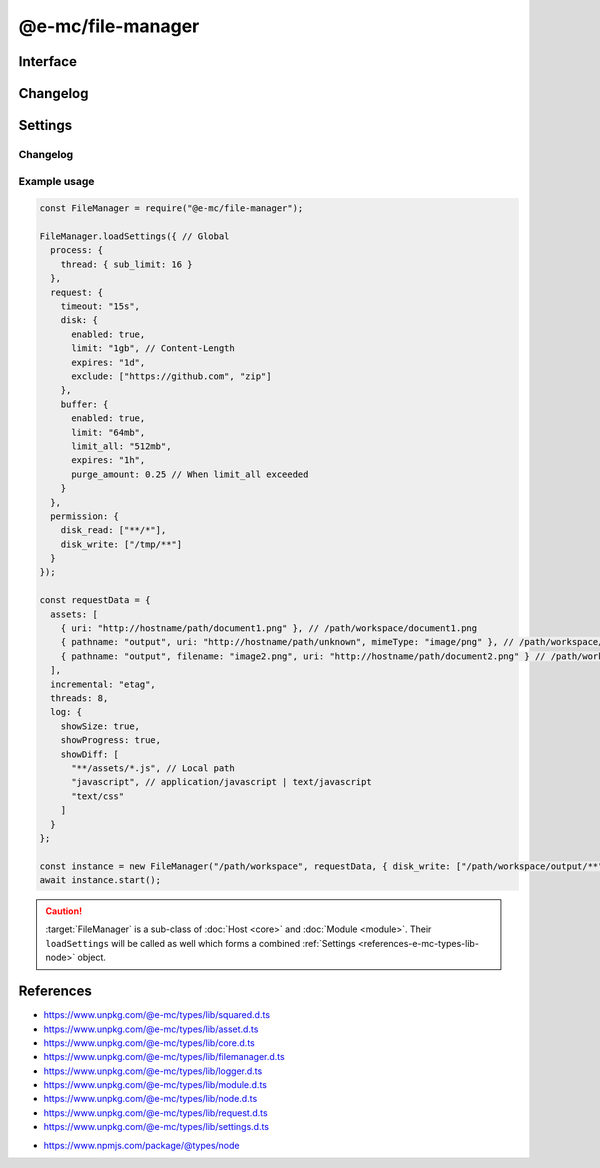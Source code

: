 ==================
@e-mc/file-manager
==================

Interface
=========

.. highlight:: typescript

.. code-block::
  :caption: `View Source <https://www.unpkg.com/@e-mc/types/lib/index.d.ts>`_

  import type { DataSource, IncrementalMatch, TaskAction } from "./squared";

  import type { DocumentConstructor, HostConstructor, ICloud, ICompress, IDocument, IHost, IImage, IModule, IRequest, ITask, IWatch, ImageConstructor, TaskConstructor, WatchConstructor } from "./index";
  import type { ExternalAsset, FileCommand, FileData, IFileThread, OutputFinalize } from "./asset";
  import type { IPermission, PermissionReadWrite } from "./core";
  import type { AssetContentOptions, ChecksumOptions, DeleteFileAddendum, FileOutput, FinalizeResult, FindAssetOptions, IHttpDiskCache, IHttpMemoryCache, InstallData, PostFinalizeCallback, ReplaceOptions } from "./filemanager";
  import type { ExecCommand } from "./logger";
  import type { CopyFileOptions, CreateDirOptions, DeleteFileOptions, MoveFileOptions, ReadFileOptions, RemoveDirOptions, WriteFileOptions } from "./module";
  import type { RequestData, Settings } from "./node";
  import type { Aria2Options, BufferFormat, OpenOptions } from "./request";
  import type { CloudModule, CompressModule, DbModule, DocumentModule, HttpConnectSettings, HttpMemorySettings, ImageModule, RequestModule, TaskModule, WatchModule } from "./settings";

  import type { SpawnOptions } from "node:child_process";
  import type { NoParamCallback } from "node:fs";

  interface IFileManager extends IHost, Set<string> {
      processTimeout: number;
      Request: IRequest<RequestModule>;
      Document: InstallData<IDocument<IFileManager, ExternalAsset>, DocumentConstructor<IFileManager, ExternalAsset>>[];
      Task: InstallData<ITask, TaskConstructor>[];
      Image: Map<string, InstallData<IImage, ImageConstructor>> | null;
      Cloud: ICloud | null;
      Watch: WatchInstance<ExternalAsset> | null;
      Compress: ICompress<CompressModule> | null;
      readonly documentAssets: ExternalAsset[];
      readonly taskAssets: (ExternalAsset & Required<TaskAction>)[];
      readonly dataSourceItems: DataSource[];
      readonly files: Set<string>;
      readonly filesQueued: Set<string>;
      readonly filesToRemove: Set<string>;
      readonly filesToCompare: Map<ExternalAsset, string[]>;
      readonly contentToAppend: Map<string, string[]>;
      readonly contentToReplace: Map<string, string[]>;
      readonly processing: IFileThread[];
      readonly fetchedAssets: ExternalAsset[];
      readonly copiedAssets: ExternalAsset[];
      readonly emptyDir: Set<string>;
      readonly cacheToDisk: IHttpDiskCache<ExternalAsset>;
      readonly cacheToMemory: IHttpMemoryCache<ExternalAsset>;
      install(name: "document", handler: string, module?: DocumentModule, ...args: unknown[]): IDocument | undefined;
      install(name: "document", target: DocumentConstructor, module?: DocumentModule, ...args: unknown[]): IDocument | undefined;
      install(name: "task", handler: string, module?: TaskModule, ...args: unknown[]): ITask | undefined;
      install(name: "task", target: TaskConstructor, module?: TaskModule, ...args: unknown[]): ITask | undefined;
      install(name: "cloud", handler: string, module?: CloudModule, ...args: unknown[]): ICloud | undefined;
      install(name: "cloud", module?: CloudModule, ...args: unknown[]): ICloud | undefined;
      install(name: "image", handler: string, module?: ImageModule, ...args: unknown[]): IImage | undefined;
      install(name: "image", target: ImageConstructor, module?: ImageModule, ...args: unknown[]): IImage | undefined;
      install(name: "image", targets: Map<string, ImageConstructor>, module?: ImageModule): void;
      install(name: "watch", handler: string, module?: WatchModule, ...args: unknown[]): IWatch | undefined;
      install(name: "watch", target: WatchConstructor, module?: WatchModule, ...args: unknown[]): IWatch | undefined;
      install(name: "watch", module: WatchModule): IWatch | undefined;
      install(name: "compress", module?: CompressModule): ICompress<CompressModule> | undefined;
      install(name: string, ...args: unknown[]): IModule | undefined;
      using(...items: ExternalAsset[] | [boolean, ...ExternalAsset[]]): this;
      contains(item: ExternalAsset, condition?: (target: ExternalAsset) => boolean): boolean;
      removeCwd(value: unknown): string;
      findAsset(value: string | URL, instance: IModule | null): ExternalAsset | undefined;
      findAsset(value: string | URL, options?: FindAssetOptions<ExternalAsset>): ExternalAsset | undefined;
      removeAsset(file: ExternalAsset): boolean;
      replace(file: ExternalAsset, replaceWith: string, mimeType: string | undefined): boolean;
      replace(file: ExternalAsset, replaceWith: string, options?: ReplaceOptions): boolean;
      rename(file: ExternalAsset, value: string): boolean;
      performAsyncTask(): void;
      removeAsyncTask(): void;
      completeAsyncTask(err?: unknown, uri?: string, parent?: ExternalAsset, type?: number): void;
      performFinalize(override?: boolean): void;
      hasDocument(instance: IModule, document: string | string[] | undefined): boolean;
      getDocumentAssets(instance: IModule, condition?: (target: ExternalAsset) => boolean): ExternalAsset[];
      getDataSourceItems(instance: IModule, condition?: (target: DataSource) => boolean): DataSource[];
      checkFilename(file: ExternalAsset, pathname?: string): string;
      setLocalUri(file: ExternalAsset, replace?: boolean): FileOutput;
      getLocalUri(data: FileData<ExternalAsset>): string;
      getMimeType(data: FileData<ExternalAsset>): string;
      openThread(instance: IModule, data: IFileThread, timeout?: number): boolean;
      closeThread(instance: IModule | null, data: IFileThread, callback?: (...args: unknown[]) => void): boolean;
      addProcessTimeout(instance: IModule, file: ExternalAsset, timeout: number): void;
      removeProcessTimeout(instance: IModule, file: ExternalAsset): void;
      getProcessTimeout(handler: InstallData): number;
      clearProcessTimeout(): void;
      scheduleTask(url: string | URL, data: unknown, priority: number): Promise<unknown>;
      scheduleTask(url: string | URL, data: unknown, thenCallback?: (...args: unknown[]) => unknown, catchCallback?: (...args: unknown[]) => unknown, priority?: number): Promise<unknown>;
      setTaskLimit(value: number): void;
      addDownload(value: number | Buffer | string, encoding: BufferEncoding): number;
      addDownload(value: number | Buffer | string, type?: number | BufferEncoding, encoding?: BufferEncoding): number;
      getDownload(type?: number): [number, number];
      transformAsset(data: IFileThread, parent?: ExternalAsset, override?: boolean): Promise<boolean>;
      addCopy(data: FileCommand<ExternalAsset>, saveAs?: string, replace?: boolean): string | undefined;
      findMime(file: ExternalAsset, rename?: boolean): Promise<string>;
      getUTF8String(file: ExternalAsset, uri?: string): string;
      getBuffer(file: ExternalAsset, minStreamSize?: number): Promise<Buffer | null> | Buffer | null;
      getCacheDir(url: string | URL, createDir?: boolean): string;
      setAssetContent(file: ExternalAsset, content: string, options?: AssetContentOptions): string;
      getAssetContent(file: ExternalAsset, content?: string): string | undefined;
      writeBuffer(file: ExternalAsset, options?: WriteFileOptions): Buffer | null;
      writeImage(document: string | string[], output: OutputFinalize<ExternalAsset>): boolean;
      compressFile(file: ExternalAsset, overwrite?: boolean): Promise<unknown>;
      fetchObject(uri: string | URL, format: BufferFormat): Promise<object | null>;
      fetchObject(uri: string | URL, options?: OpenOptions): Promise<object | null>;
      fetchBuffer(uri: string | URL, options?: OpenOptions): Promise<Buffer | string | null>;
      fetchFiles(uri: string | URL, pathname: string): Promise<string[]>;
      fetchFiles(uri: string | URL, options?: Aria2Options): Promise<string[]>;
      updateProgress(name: "request", id: number | string, receivedBytes: number, totalBytes: number, dataTime?: HighResolutionTime): void;
      start(emptyDir?: boolean): Promise<FinalizeResult>;
      processAssets(emptyDir?: boolean, using?: ExternalAsset[]): void;
      deleteFile(src: string, promises: boolean): Promise<void>;
      deleteFile(src: string, options: DeleteFileOptions & DeleteFileAddendum, promises: boolean): Promise<void>;
      deleteFile(src: string, callback?: NoParamCallback): unknown;
      deleteFile(src: string, options: DeleteFileOptions & DeleteFileAddendum, callback?: NoParamCallback): unknown;
      restart(recursive?: boolean | "abort", emptyDir?: boolean): void;
      restart(recursive?: boolean | "abort", exclusions?: string[], emptyDir?: boolean): void;
      finalizeCompress(assets: ExternalAsset[]): Promise<void>;
      finalizeDocument(): Promise<void>;
      finalizeTask(assets: (ExternalAsset & Required<TaskAction>)[]): Promise<void>;
      finalizeCloud(): Promise<void>;
      finalizeChecksum(): Promise<void>;
      finalizeCleanup(): Promise<void>;
      finalize(): Promise<void>;
      close(): void;
      reset(): boolean;
      get baseDirectory(): string;
      get config(): RequestData;
      get assets(): ExternalAsset[];
      get incremental(): IncrementalMatch;
      set restarting(value);
      get restarting(): boolean;
      get delayed(): number;
      set cleared(value);
      get cleared(): boolean;
      set finalizeState(value);
      get finalizeState(): number;

      /* Set */
      add(value: string, parent?: ExternalAsset, type?: number): this;
      delete(value: string, emptyDir?: boolean): boolean;
      has(value: unknown): value is string;

      /* EventEmitter */
      on(event: "end", listener: PostFinalizeCallback): this;
      on(event: "exec", listener: (command: ExecCommand, options?: SpawnOptions) => void): this;
      on(event: "error", listener: (err: Error) => void): this;
      on(event: "file:read", listener: (src: string, data: Buffer | string, options?: ReadFileOptions) => void): this;
      on(event: "file:write", listener: (src: string, options?: WriteFileOptions) => void): this;
      on(event: "file:delete", listener: (src: string, options?: DeleteFileOptions) => void): this;
      on(event: "file:copy", listener: (dest: string, options?: CopyFileOptions) => void): this;
      on(event: "file:move", listener: (dest: string, options?: MoveFileOptions) => void): this;
      on(event: "dir:create", listener: (src: string, options?: CreateDirOptions) => void): this;
      on(event: "dir:remove", listener: (src: string, options?: RemoveDirOptions) => void): this;
      once(event: "end", listener: PostFinalizeCallback): this;
      once(event: "exec", listener: (command: ExecCommand, options?: SpawnOptions) => void): this;
      once(event: "error", listener: (err: Error) => void): this;
      once(event: "file:read", listener: (src: string, data: Buffer | string, options?: ReadFileOptions) => void): this;
      once(event: "file:write", listener: (src: string, options?: WriteFileOptions) => void): this;
      once(event: "file:delete", listener: (src: string, options?: DeleteFileOptions) => void): this;
      once(event: "file:copy", listener: (dest: string, options?: CopyFileOptions) => void): this;
      once(event: "file:move", listener: (dest: string, options?: MoveFileOptions) => void): this;
      once(event: "dir:create", listener: (src: string, options?: CreateDirOptions) => void): this;
      once(event: "dir:remove", listener: (src: string, options?: RemoveDirOptions) => void): this;
      emit(event: "end", result: FinalizeResult): boolean;
      emit(event: "exec", command: ExecCommand, options?: SpawnOptions): boolean;
      emit(event: "error", err: Error): boolean;
      emit(event: "file:read", src: string, data: Buffer | string, options?: ReadFileOptions): boolean;
      emit(event: "file:write", src: string, options?: WriteFileOptions): boolean;
      emit(event: "file:delete", src: string, options?: DeleteFileOptions): boolean;
      emit(event: "file:copy", dest: string, options?: CopyFileOptions): boolean;
      emit(event: "file:move", dest: string, options?: MoveFileOptions): boolean;
      emit(event: "dir:create", src: string, options?: CreateDirOptions): boolean;
      emit(event: "dir:remove", src: string, options?: RemoveDirOptions): boolean;
  }

  interface FileManagerConstructor extends HostConstructor {
      purgeMemory(percent?: number, limit?: number | boolean, parent?: number | boolean): Promise<number>;
      loadSettings(settings: Settings, password?: string): boolean;
      loadSettings(settings: Settings, permission?: PermissionReadWrite, password?: string): boolean;
      sanitizeAssets(assets: ExternalAsset[], exclusions?: string[]): ExternalAsset[];
      writeChecksum(root: string, options: ChecksumOptions): Promise<string[]>;
      writeChecksum(root: string, to?: string, options?: ChecksumOptions): Promise<string[] | null>;
      verifyChecksum(root: string, options: ChecksumOptions): Promise<[string[], string[], number] | null>;
      verifyChecksum(root: string, from?: string, options?: ChecksumOptions): Promise<[string[], string[], number] | null>;
      createFileThread(host: IFileManager, file: ExternalAsset): IFileThread;
      setTimeout(options: Record<string, number | string>): void;
      defineHttpCache(options: HttpMemorySettings, disk?: boolean): void;
      defineHttpConnect(options: HttpConnectSettings): void;
      readonly prototype: IFileManager;
      new(baseDirectory: string, config: RequestData, postFinalize?: PostFinalizeCallback): IFileManager;
      new(baseDirectory: string, config: RequestData, permission?: IPermission | null, postFinalize?: PostFinalizeCallback): IFileManager;
  }

Changelog
=========

.. versionchanged:: 0.11.0

  - *FileManagerConstructor* static method **verifyChecksum** with :alt:`ChecksumOptions` property :target:`exclude` can be prefixed with "**!**" to negate a subset of glob paths.
  - *IFileManager* method **install** with name :alt:`watch` injected with an *NPM* package or *Watch* constructor was implemented.
  - *IFileManager* properties **cacheToDisk** | **cacheToMemory** were made :target:`readonly` references.

.. versionremoved:: 0.11.0

  - *IFileManager* method **install** with name :alt:`watch` injected with spread parameters does not conform with *Client* constructor.

.. versionadded:: 0.10.0

  - *IFileManager* method **checkFilename** for duplicate destination renames was created.
  - *IFileManager* method **finalizeChecksum** for directory hash validation was created.

.. versionchanged:: 0.10.0

  - *IFileManager* methods return value was modified to :target:`Promise<void>`:

    .. hlist::
      :columns: 3

      - finalize
      - finalizeCompress
      - finalizeCleanup
      - finalizeCloud
      - finalizeDocument
      - finalizeTask

.. versionadded:: 0.9.0

  - *IFileManager* method **transformAsset** argument :target:`override` as :alt:`boolean` was created.
  - *IFileManager* methods were created:

    .. hlist::
      :columns: 3

      - scheduleTask
      - setTaskLimit
      - updateProgress

.. versionchanged:: 0.9.0

  - *IFileManager* method **install** with **name** :alt:`"image"` and **target** as :alt:`ImageConstructor`.
  - *IFileManager* method **install** with **name** :alt:`"document" | "image" | "task"` and **handler** as :alt:`string`.
  - *IFileManager* method **transformAsset** return value was modified to :target:`Promise<boolean>`.

Settings
========

.. code-block::
  :caption: `View JSON <https://www.unpkg.com/squared-express/dist/squared.json>`_

  import type { BackgroundColor, ForegroundColor, LoggerProgress } from "./logger";

  interface ProcessModule {
      thread?: {
          sub_limit?: number;
      };
  }

  interface RequestModule {
      timeout?: number | string;
      disk?: {
          enabled?: boolean;
          expires?: number | string;
          limit?: number | string;
          include?: string[];
          exclude?: string[];
      };
      buffer?: {
          enabled?: boolean;
          expires?: number | string;
          limit?: number | string;
          include?: string[];
          exclude?: string[];
          limit_all?: number | string;
          purge_amount?: number | string;
          to_disk?: number | string | [number | string, (number | string)?];
      };
      connect?: {
          timeout?: number | string;
          retry_wait?: number | string;
          retry_after?: number | string;
          retry_limit?: number;
          redirect_limit?: number;
      };
  }

  interface ErrorModule {
      recursion_limit?: number;
  }

  interface LoggerModule {
      progress?: LoggerProgress;
      session_id?: boolean | number;
  }

Changelog
---------

.. versionadded:: 0.10.0

  - *LoggerModule* property group **progress** for summary data was implemented.

.. versionadded:: 0.9.0

  - *ProcessModule* setting **thread.sub_limit** for maximum simultaneous downloads was implemented.

Example usage
-------------

.. code-block:: javascript

  const FileManager = require("@e-mc/file-manager");

  FileManager.loadSettings({ // Global
    process: {
      thread: { sub_limit: 16 }
    },
    request: {
      timeout: "15s",
      disk: {
        enabled: true,
        limit: "1gb", // Content-Length
        expires: "1d",
        exclude: ["https://github.com", "zip"]
      },
      buffer: {
        enabled: true,
        limit: "64mb",
        limit_all: "512mb",
        expires: "1h",
        purge_amount: 0.25 // When limit_all exceeded
      }
    },
    permission: {
      disk_read: ["**/*"],
      disk_write: ["/tmp/**"]
    }
  });

  const requestData = {
    assets: [
      { uri: "http://hostname/path/document1.png" }, // /path/workspace/document1.png
      { pathname: "output", uri: "http://hostname/path/unknown", mimeType: "image/png" }, // /path/workspace/output/unknown.png
      { pathname: "output", filename: "image2.png", uri: "http://hostname/path/document2.png" } // /path/workspace/output/image2.png
    ],
    incremental: "etag",
    threads: 8,
    log: {
      showSize: true,
      showProgress: true,
      showDiff: [
        "**/assets/*.js", // Local path
        "javascript", // application/javascript | text/javascript
        "text/css"
      ]
    }
  };

  const instance = new FileManager("/path/workspace", requestData, { disk_write: ["/path/workspace/output/**"] });
  await instance.start();

.. caution:: :target:`FileManager` is a sub-class of :doc:`Host <core>` and :doc:`Module <module>`. Their ``loadSettings`` will be called as well which forms a combined :ref:`Settings <references-e-mc-types-lib-node>` object.

References
==========

- https://www.unpkg.com/@e-mc/types/lib/squared.d.ts
- https://www.unpkg.com/@e-mc/types/lib/asset.d.ts
- https://www.unpkg.com/@e-mc/types/lib/core.d.ts
- https://www.unpkg.com/@e-mc/types/lib/filemanager.d.ts
- https://www.unpkg.com/@e-mc/types/lib/logger.d.ts
- https://www.unpkg.com/@e-mc/types/lib/module.d.ts
- https://www.unpkg.com/@e-mc/types/lib/node.d.ts
- https://www.unpkg.com/@e-mc/types/lib/request.d.ts
- https://www.unpkg.com/@e-mc/types/lib/settings.d.ts

* https://www.npmjs.com/package/@types/node